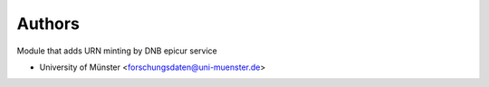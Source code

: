 ..
    Copyright (C) 2025 University of Münster.

    invenio-pidstore-extra is free software; you can redistribute it and/or
    modify it under the terms of the MIT License; see LICENSE file for more
    details.

Authors
=======

Module that adds URN minting by DNB epicur service

- University of Münster <forschungsdaten@uni-muenster.de>

